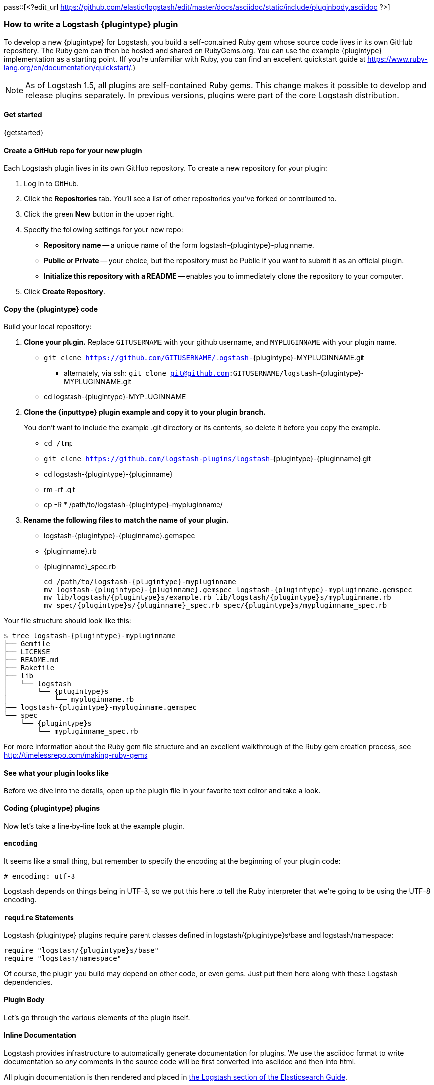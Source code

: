 pass::[<?edit_url https://github.com/elastic/logstash/edit/master/docs/asciidoc/static/include/pluginbody.asciidoc ?>]

=== How to write a Logstash {plugintype} plugin

To develop a new {plugintype} for Logstash, you build a self-contained Ruby gem
whose source code lives in its own GitHub repository. The Ruby gem can then be
hosted and shared on RubyGems.org. You can use the example {plugintype}
implementation as a starting point. (If you're unfamiliar with
Ruby, you can find an excellent quickstart guide at
https://www.ruby-lang.org/en/documentation/quickstart/[].)

NOTE: As of Logstash 1.5, all plugins are self-contained Ruby gems. This change
makes it possible to develop and release plugins separately. In previous
versions, plugins were part of the core Logstash distribution.

==== Get started

{getstarted}

==== Create a GitHub repo for your new plugin
Each Logstash plugin lives in its own GitHub repository. To create a new repository for your plugin:

. Log in to GitHub.
. Click the **Repositories** tab. You'll see a list of other repositories you've forked or contributed to.
. Click the green **New** button in the upper right.
. Specify the following settings for your new repo:
** **Repository name** -- a unique name of the form +logstash-pass:attributes[{plugintype}]-pluginname+.
** **Public or Private** -- your choice, but the repository must be Public if you want to submit it as an official plugin.
** **Initialize this repository with a README** -- enables you to immediately clone the repository to your computer.
. Click **Create Repository**.

==== Copy the {plugintype} code

Build your local repository:

. **Clone your plugin.** Replace `GITUSERNAME` with your github username, and
`MYPLUGINNAME` with your plugin name.
** `git clone https://github.com/GITUSERNAME/logstash-`+pass:attributes[{plugintype}]-MYPLUGINNAME.git+
*** alternately, via ssh: `git clone git@github.com:GITUSERNAME/logstash`+-pass:attributes[{plugintype}]-MYPLUGINNAME.git+
** +cd logstash-pass:attributes[{plugintype}]-MYPLUGINNAME+

. **Clone the {inputtype} plugin example and copy it to your plugin branch.**
+
You don't want to include the example .git directory or its contents, so delete
it before you copy the example.
+
** `cd /tmp`
** `git clone https://github.com/logstash-plugins/logstash`+-{plugintype}-{pluginname}.git+
** +cd logstash-pass:attributes[{plugintype}]-pass:attributes[{pluginname}]+
** +rm -rf .git+
** +cp -R * /path/to/logstash-pass:attributes[{plugintype}]-mypluginname/+

. **Rename the following files to match the name of your plugin.**
** +logstash-pass:attributes[{plugintype}]-pass:attributes[{pluginname}].gemspec+
** +pass:attributes[{pluginname}].rb+
** +pass:attributes[{pluginname}]_spec.rb+
+
[source,txt]
[subs="attributes"]
----
cd /path/to/logstash-{plugintype}-mypluginname
mv logstash-{plugintype}-{pluginname}.gemspec logstash-{plugintype}-mypluginname.gemspec
mv lib/logstash/{plugintype}s/example.rb lib/logstash/{plugintype}s/mypluginname.rb
mv spec/{plugintype}s/{pluginname}_spec.rb spec/{plugintype}s/mypluginname_spec.rb
----

Your file structure should look like this:

[source,txt]
[subs="attributes"]
----------------------------------
$ tree logstash-{plugintype}-mypluginname
├── Gemfile
├── LICENSE
├── README.md
├── Rakefile
├── lib
│   └── logstash
│       └── {plugintype}s
│           └── mypluginname.rb
├── logstash-{plugintype}-mypluginname.gemspec
└── spec
    └── {plugintype}s
        └── mypluginname_spec.rb
----------------------------------

For more information about the Ruby gem file structure and an excellent
walkthrough of the Ruby gem creation process, see
http://timelessrepo.com/making-ruby-gems

==== See what your plugin looks like

Before we dive into the details, open up the plugin file in your favorite text editor
and take a look.

// /////////////////////////////////////////////////////////////////////////////
// Input (conditionally recognized by the presence of the run_method attribute)
// /////////////////////////////////////////////////////////////////////////////
ifdef::run_method[]
ifndef::blockinput[]
[source,ruby]
[subs="attributes"]
----------------------------------
# encoding: utf-8
require "logstash/{plugintype}s/base"
require "logstash/namespace"
require "stud/interval"
require "socket" # for Socket.gethostname

# Add any asciidoc formatted documentation here
# Generate a repeating message.
#
# This plugin is intended only as an example.

class LogStash::{pluginclass}::{pluginnamecap} < LogStash::{pluginclass}::Base
  config_name "example"

  # If undefined, Logstash will complain, even if codec is unused.
  default :codec, "plain"

  # The message string to use in the event.
  config :message, :validate => :string, :default => "Hello World!"

  # Set how frequently messages should be sent.
  #
  # The default, `1`, means send a message every second.
  config :interval, :validate => :number, :default => 1

  public
  def register
    @host = Socket.gethostname
  end # def register

  def run(queue)
    Stud.interval(@interval) do
      event = LogStash::Event.new("message" => @message, "host" => @host)
      decorate(event)
      queue << event
    end # loop
  end # def run

end # class LogStash::{pluginclass}::{pluginnamecap}
----------------------------------
endif::blockinput[]
endif::run_method[]

// /////////////////////////////////////////////////////////////////////////////
// Codec (conditionally recognized by the presence of the encode_method
// attribute)
// /////////////////////////////////////////////////////////////////////////////
ifdef::encode_method[]
ifndef::blockcodec[]
[source,ruby]
[subs="attributes"]
----------------------------------
# encoding: utf-8
require "logstash/{plugintype}s/base"
require "logstash/codecs/line"

# Add any asciidoc formatted documentation here
class LogStash::{pluginclass}::{pluginnamecap} < LogStash::{pluginclass}::Base

  # This example codec will append a string to the message field
  # of an event, either in the decoding or encoding methods
  #
  # This is only intended to be used as an example.
  #
  # input {
  #   stdin { codec => example }
  # }
  #
  # or
  #
  # output {
  #   stdout { codec => example }
  # }
  config_name "example"

  # Append a string to the message
  config :append, :validate => :string, :default => ', Hello World!'

  public
  def register
    @lines = LogStash::Codecs::Line.new
    @lines.charset = "UTF-8"
  end

  public
  def decode(data)
    @lines.decode(data) do |line|
      replace = { "message" => line["message"].to_s + @append }
      yield LogStash::Event.new(replace)
    end
  end # def decode

  public
  def encode(event)
    @on_event.call(event, event["message"].to_s + @append + NL)
  end # def encode

end # class LogStash::{pluginclass}::{pluginnamecap}
----------------------------------
endif::blockcodec[]
endif::encode_method[]

// /////////////////////////////////////////////////////////////////////////////
// Filter (conditionally recognized by the presence of the filter_method
// attribute)
// /////////////////////////////////////////////////////////////////////////////
ifdef::filter_method[]
ifndef::blockfilter[]
[source,ruby]
[subs="attributes"]
----------------------------------
# encoding: utf-8
require "logstash/{plugintype}s/base"
require "logstash/namespace"

# Add any asciidoc formatted documentation here
# This example filter will replace the contents of the default
# message field with whatever you specify in the configuration.
#
# It is only intended to be used as an example.
class LogStash::{pluginclass}::{pluginnamecap} < LogStash::{pluginclass}::Base

  # Setting the config_name here is required. This is how you
  # configure this {plugintype} from your Logstash config.
  #
  # {plugintype} {
  #   {pluginname} { message => "My message..." }
  # }
  config_name "example"

  # Replace the message with this value.
  config :message, :validate => :string, :default => "Hello World!"


  public
  def register
    # Add instance variables
  end # def register

  public
  def filter(event)

    if @message
      # Replace the event message with our message as configured in the
      # config file.
      event["message"] = @message
    end

    # filter_matched should go in the last line of our successful code
    filter_matched(event)
  end # def {plugintype}

end # class LogStash::{pluginclass}::{pluginnamecap}
----------------------------------
endif::blockfilter[]
endif::filter_method[]

// /////////////////////////////////////////////////////////////////////////////
// Output (conditionally recognized by the presence of the receive_method
// attribute)
// /////////////////////////////////////////////////////////////////////////////
ifdef::multi_receive_method[]
[source,ruby]
[subs="attributes"]
----------------------------------
# encoding: utf-8
require "logstash/{plugintype}s/base"
require "logstash/namespace"

# Add any asciidoc formatted documentation here
# An example output that does nothing.
class LogStash::{pluginclass}::{pluginnamecap} < LogStash::{pluginclass}::Base
  config_name "example"

  # If declared logstash will only allow a single instance of this plugin
  # to exist, regardless of how many CPU cores logstash detects. This is best
  # used in cases like the File output, where separate threads writing to a single
  # File would only cause problems.
  #
  # respond_to? check needed for backwards compatibility with < 2.2 Logstashes
  declare_workers_not_supported! if self.respond_to?(:declare_workers_not_supported!)

  # If declared threadsafe logstash will only ever create one
  # instance of this plugin per pipeline.
  # That instance will be shared across all workers
  # It is up to the plugin author to correctly write concurrent code!
  #
  # respond_to? check needed for backwards compatibility with < 2.2 Logstashes
  declare_threadsafe! if self.respond_to?(:declare_threadsafe!)

  public
  def register
    # Does the same thing as declare_workers_not_supported!
    # But works in < 2.2 logstashes
    # workers_not_supported
  end # def register

  public
  # Takes an array of events
  def multi_receive(events)
  end # def multi_receive

  public
  # Needed for logstash < 2.2 compatibility
  # Takes events one at a time
  def receive(event)
  end # def receive

end # class LogStash::{pluginclass}::{pluginnamecap}
----------------------------------
endif::multi_receive_method[]

==== Coding {plugintype} plugins

Now let's take a line-by-line look at the example plugin.

==== `encoding`

It seems like a small thing, but remember to specify the encoding at the
beginning of your plugin code:

[source,sh]
----------------------------------
# encoding: utf-8
----------------------------------

Logstash depends on things being in UTF-8, so we put this here to tell the Ruby
interpreter that we’re going to be using the UTF-8 encoding.

==== `require` Statements

Logstash {plugintype} plugins require parent classes defined in
+logstash/pass:attributes[{plugintype}]s/base+ and logstash/namespace:

[source,ruby]
[subs="attributes"]
----------------------------------
require "logstash/{plugintype}s/base"
require "logstash/namespace"
----------------------------------

Of course, the plugin you build may depend on other code, or even gems. Just put
them here along with these Logstash dependencies.

==== Plugin Body

Let's go through the various elements of the plugin itself.

==== Inline Documentation
Logstash provides infrastructure to automatically generate documentation for
plugins. We use the asciidoc format to write documentation so _any_ comments in
the source code will be first converted into asciidoc and then into html.

All plugin documentation is then rendered and placed in
http://www.elasticsearch.org/guide/en/logstash/current/index.html[the Logstash section of the Elasticsearch Guide].

The inline documentation can include code blocks and config examples! To include
Ruby code, use the asciidoc `[source,ruby]` directive:

[source,txt]
[subs="attributes"]
----------------------------------
# Using hashes:
# [source,ruby]
# ----------------------------------
# match => {
#  "field1" => "value1"
#  "field2" => "value2"
#  ...
# }
# ----------------------------------
----------------------------------

In the rendered HTML document, this block would look like:

[]
=========================
Using hashes:
[source,ruby]
----------------------------------
match => {
  "field1" => "value1"
  "field2" => "value2"
  ...
 }
----------------------------------
=========================


TIP: For more asciidoc formatting tips, see the excellent reference at
https://github.com/elastic/docs#asciidoc-guide

==== `class` Declaration
The {plugintype} plugin class should be a subclass of
+LogStash::pass:attributes[{pluginclass}]::Base+:

[source,ruby]
[subs="attributes"]
----------------------------------
class LogStash::{pluginclass}::{pluginnamecap} < LogStash::{pluginclass}::Base
----------------------------------

The class name should closely mirror the plugin name, for example:
[source,ruby]
[subs="attributes"]
----
LogStash::{pluginclass}::{pluginnamecap}
----

==== `config_name`
[source,ruby]
[subs="attributes"]
----------------------------------
  config_name "{pluginname}"
----------------------------------
This is the name your plugin will call inside the {plugintype} configuration
block.

If you set +config_name "pass:attributes[{pluginname}]"+ in your plugin code,
the corresponding Logstash configuration block would need to look like this:

// /////////////////////////////////////////////////////////////////////////////
// If encode_method is NOT defined (not a codec)
// /////////////////////////////////////////////////////////////////////////////
ifndef::encode_method[]
ifndef::blockcodec[]
[source,js]
[subs="attributes"]
----------------------------------
{plugintype} {
  {pluginname} {...}
}
----------------------------------
endif::blockcodec[]
endif::encode_method[]

// /////////////////////////////////////////////////////////////////////////////
// If encode_method IS defined (for codecs only)
// /////////////////////////////////////////////////////////////////////////////
ifdef::encode_method[]
ifndef::blockinput[]
[source,js]
[subs="attributes"]
----------------------------------
input {
  codec => {pluginname} {...}
}
----------------------------------

Or if using the codec in an output block:

[source,js]
[subs="attributes"]
----------------------------------
output {
  codec => {pluginname} {...}
}
----------------------------------
endif::blockinput[]
endif::encode_method[]

==== Configuration Parameters
[source,ruby]
----------------------------------
  config :variable_name, :validate => :variable_type, :default => "Default value", :required => boolean, :deprecated => boolean, :obsolete => string
----------------------------------
The configuration, or `config` section allows you to define as many (or as few)
parameters as are needed to enable Logstash to process events.

There are several configuration attributes:

* `:validate` - allows you to enforce passing a particular data type to Logstash
for this configuration option, such as `:string`, `:password`, `:boolean`,
`:number`, `:array`, `:hash`, `:path` (a file-system path), `:codec` (since
1.2.0), `:bytes` (starting in 1.5.0).  Note that this also works as a coercion
in that if I specify "true" for boolean (even though technically a string), it
will become a valid boolean in the config.  This coercion works for the
`:number` type as well where "1.2" becomes a float and "22" is an integer.
* `:default` - lets you specify a default value for a parameter
* `:required` - whether or not this parameter is mandatory (a Boolean `true` or
`false`)
* `:deprecated` - informational (also a Boolean `true` or `false`)
* `:obsolete` - used to declare that a given setting has been removed and is no longer functioning. The idea is to provide an informed upgrade path to users who are still using a now-removed setting.

==== Plugin Methods

{methodheader}

// /////////////////////////////////////////////////////////////////////////////
// If register_method is defined (should be all types)
// /////////////////////////////////////////////////////////////////////////////
ifdef::register_method[]

==== `register` Method
[source,ruby]
[subs="attributes"]
----------------------------------
  public
  def register
  end # def register
----------------------------------

The Logstash `register` method is like an `initialize` method. It was originally
created to enforce having `super` called, preventing headaches for newbies.
(Note: It may go away in favor of `initialize`, in conjunction with some
enforced testing to ensure `super` is called.)

`public` means the method can be called anywhere, not just within the class.
This is the default behavior for methods in Ruby, but it is specified explicitly
here anyway.

You can also assign instance variables here (variables prepended by `@`).
Configuration variables are now in scope as instance variables, like `@message`

endif::register_method[]

// /////////////////////////////////////////////////////////////////////////////
// If filter_method is defined (should only be for filter plugin page)
// /////////////////////////////////////////////////////////////////////////////
ifdef::filter_method[]
ifndef::blockfilter[]

==== `filter` Method

[source,ruby]
[subs="attributes"]
----------------------------------
  public
  def filter(event)

    if @message
      # Replace the event message with our message as configured in the
      # config file.
      event["message"] = @message
    end

  # filter_matched should go in the last line of our successful code
  filter_matched(event)
end # def filter
----------------------------------
The plugin's `filter` method is where the actual filtering work takes place!
Inside the `filter` method you can refer to the event data using the `event`
hash. Configuration variables are now in scope as instance variables, like
`@message`

[source,ruby]
----------------------------------
  filter_matched(event)
----------------------------------
Calling the `filter_matched` method upon succesful execution of the plugin will
ensure that any fields or tags added through the Logstash configuration for this
filter will be handled correctly. For example, any `add_field`, `remove_field`,
`add_tag` and/or `remove_tag` actions will be performed at this time.

Event methods such as `event.cancel` are now available to control the workflow
of the event being processed.
endif::blockfilter[]
endif::filter_method[]

// /////////////////////////////////////////////////////////////////////////////
// If decode_method is defined (should only be for codec plugin page)
// /////////////////////////////////////////////////////////////////////////////
ifdef::decode_method[]
ifndef::blockcodec[]

==== `decode` Method

[source,ruby]
[subs="attributes"]
----------------------------------
  public
  def decode(data)
    @lines.decode(data) do |line|
      replace = { "message" => line["message"].to_s + @append }
      yield LogStash::Event.new(replace)
    end
  end # def decode
----------------------------------
The codec's `decode` method is where data coming in from an input is transformed
into an event.  There are complex examples like the
https://github.com/logstash-plugins/logstash-codec-collectd/blob/master/lib/logstash/codecs/collectd.rb#L386-L484[collectd]
codec, and simpler examples like the https://github.com/logstash-plugins/logstash-codec-spool/blob/master/lib/logstash/codecs/spool.rb#L11-L16[spool]
codec.

There must be a `yield` statement as part of the `decode` method which will
return decoded events to the pipeline.
endif::blockcodec[]
endif::decode_method[]

// /////////////////////////////////////////////////////////////////////////////
// If encode_method is defined (should only be for codec plugin page)
// /////////////////////////////////////////////////////////////////////////////
ifdef::encode_method[]
ifndef::blockcodec[]

==== `encode` Method

[source,ruby]
[subs="attributes"]
----------------------------------
  public
  def encode(event)
    @on_event.call(event, event["message"].to_s + @append + NL)
  end # def encode
----------------------------------
The `encode` method takes an event and serializes it (_encodes_) into another
format.  Good examples of `encode` methods include the simple https://github.com/logstash-plugins/logstash-codec-plain/blob/master/lib/logstash/codecs/plain.rb#L39-L46[plain]
codec, the slightly more involved https://github.com/logstash-plugins/logstash-codec-msgpack/blob/master/lib/logstash/codecs/msgpack.rb#L38-L46[msgpack]
codec, and even an https://github.com/logstash-plugins/logstash-codec-avro/blob/master/lib/logstash/codecs/avro.rb#L38-L45[avro]
codec.

In most cases, your `encode` method should have an `@on_event.call()` statement.
This call will output data per event in the described way.
endif::blockcodec[]
endif::encode_method[]

// /////////////////////////////////////////////////////////////////////////////
// If run_method is defined (should only be for input plugin page)
// /////////////////////////////////////////////////////////////////////////////
ifdef::run_method[]
ifndef::blockinput[]

==== `run` Method

The {pluginname} input plugin has the following `run` Method:

[source,ruby]
[subs="attributes"]
----------------------------------
  def run(queue)
    Stud.interval(@interval) do
      event = LogStash::Event.new("message" => @message, "host" => @host)
      decorate(event)
      queue << event
    end # loop
  end # def run
----------------------------------
The `run` method is where a stream of data from an input becomes an event.

The stream can be plain or generated as with the
https://github.com/logstash-plugins/logstash-input-heartbeat/blob/master/lib/logstash/inputs/heartbeat.rb#L43-L61[heartbeat]
input plugin.  In these cases, though no codec is used,
https://github.com/logstash-plugins/logstash-input-heartbeat/blob/master/lib/logstash/inputs/heartbeat.rb#L17[a default codec]
must be set in the code to avoid errors.

Here's another example `run` method:
[source,ruby]
[subs="attributes"]
----------------------------------
  def run(queue)
    while true
      begin
        # Based on some testing, there is no way to interrupt an IO.sysread nor
        # IO.select call in JRuby.
        data = $stdin.sysread(16384)
        @codec.decode(data) do |event|
          decorate(event)
          event["host"] = @host if !event.include?("host")
          queue << event
        end
      rescue IOError, EOFError, LogStash::ShutdownSignal
        # stdin closed or a requested shutdown
        break
      end
    end # while true
    finished
  end # def run
----------------------------------
In this example, the `data` is being sent to the codec defined in the
configuration block to `decode` the data stream and return an event.

In both examples, the resulting `event` is passed to the `decorate` method:
[source,ruby]
[subs="attributes"]
----------------------------------
      decorate(event)
----------------------------------
This applies any tags you might have set in the input configuration block. For
example, `tags => ["tag1", "tag2"]`.

Also in both examples, the `event`, after being "decorated," is appended to the
queue:
[source,ruby]
[subs="attributes"]
----------------------------------
      queue << event
----------------------------------

This inserts the event into the pipeline.

[TIP]
======
Because input plugins can range from simple to complex, it is helpful to see
more examples of how they have been created:

 - https://github.com/logstash-plugins/logstash-input-syslog/blob/master/lib/logstash/inputs/syslog.rb[syslog]
 - https://github.com/logstash-plugins/logstash-input-zeromq/blob/master/lib/logstash/inputs/zeromq.rb[zeromq]
 - https://github.com/logstash-plugins/logstash-input-stdin/blob/master/lib/logstash/inputs/stdin.rb[stdin]
 - https://github.com/logstash-plugins/logstash-input-tcp/blob/master/lib/logstash/inputs/tcp.rb[tcp]

There are many more more examples in the https://github.com/logstash-plugins?query=logstash-input[logstash-plugin github repository].
======
endif::blockinput[]
endif::run_method[]

// /////////////////////////////////////////////////////////////////////////////
// If multi_receive_method is defined (should only be for output plugin page)
// /////////////////////////////////////////////////////////////////////////////
ifdef::receive_method[]

==== `receive` Method

[source,ruby]
[subs="attributes"]
----------------------------------
  public
  def receive(event)
  end # def event
----------------------------------
This empty `receive` method does absolutely nothing, which is valid code from
the https://github.com/logstash-plugins/logstash-output-null/blob/master/lib/logstash/outputs/null.rb[null]
output plugin.

The `receive` method _receives_ events from the pipeline and further processes
them before sending them to their final destination.  These destinations can
be as varied as https://github.com/logstash-plugins/logstash-output-file/blob/master/lib/logstash/outputs/file.rb[files],
https://github.com/logstash-plugins/logstash-output-elasticsearch/blob/master/lib/logstash/outputs/elasticsearch.rb[elasticsearch],
https://github.com/logstash-plugins/logstash-output-email/blob/master/lib/logstash/outputs/email.rb[email],
https://github.com/logstash-plugins/logstash-output-rabbitmq/blob/master/lib/logstash/outputs/rabbitmq.rb[RabbitMQ],
https://github.com/logstash-plugins/logstash-output-tcp/blob/master/lib/logstash/outputs/tcp.rb[tcp],
https://github.com/logstash-plugins/logstash-output-stdout/blob/master/lib/logstash/outputs/stdout.rb[stdout],
and dozens more!

Output plugins do not require you to make use of codecs, but you can use a
codec by including code similar to this:
[source,ruby]
[subs="attributes"]
----------------------------------
  public
  def receive(event)
    return unless output?(event)
    @codec.encode(event)
  end # def receive
----------------------------------

For more examples of output plugins, see the https://github.com/logstash-plugins?query=logstash-output[logstash-plugin github repository].

endif::receive_method[]

// Teardown is now in the base class... can be pruned?
// /////////////////////////////////////////////////////////////////////////////
// If close_method is defined (should only be for input or output plugin page)
// /////////////////////////////////////////////////////////////////////////////
// ifdef::close_method[]
// [float]
// ==== `close` Method
// [source,ruby]
// [subs="attributes"]
// ----------------------------------
// public
// def close
//   @udp.close if @udp && !@udp.closed?
// end
// ----------------------------------
// The `close` method is not present in all input or output plugins.  It is
// called when a shutdown happens to ensure that sockets, files, connections and
// threads are all closed down properly.  If your plugin uses these connections,
// you should include a close method.
// endif::close_method[]

==== Building the Plugin

At this point in the process you have coded your plugin and are ready to build
a Ruby Gem from it.  The following steps will help you complete the process.

==== External dependencies

A `require` statement in Ruby is used to include necessary code. In some cases
your plugin may require additional files.  For example, the collectd plugin
https://github.com/logstash-plugins/logstash-codec-collectd/blob/master/lib/logstash/codecs/collectd.rb#L148[uses]
the `types.db` file provided by collectd.  In the main directory of your plugin,
a file called `vendor.json` is where these files are described.

The `vendor.json` file contains an array of JSON objects, each describing a file
dependency. This example comes from the
https://github.com/logstash-plugins/logstash-codec-collectd/blob/master/vendor.json[collectd]
codec plugin:

[source,txt]
----------------------------------
[{
        "sha1": "a90fe6cc53b76b7bdd56dc57950d90787cb9c96e",
        "url": "http://collectd.org/files/collectd-5.4.0.tar.gz",
        "files": [ "/src/types.db" ]
}]
----------------------------------

** `sha1` is the sha1 signature used to verify the integrity of the file
referenced by `url`.
** `url` is the address from where Logstash will download the file.
** `files` is an optional array of files to extract from the downloaded file.
Note that while tar archives can use absolute or relative paths, treat them as
absolute in this array.  If `files` is not present, all files will be
uncompressed and extracted into the vendor directory.

Another example of the `vendor.json` file is the
https://github.com/logstash-plugins/logstash-filter-geoip/blob/master/vendor.json[`geoip` filter]

The process used to download these dependencies is to call `rake vendor`.  This
will be discussed further in the testing section of this document.

Another kind of external dependency is on jar files.  This will be described
in the "Add a `gemspec` file" section.

==== Add a Gemfile

Gemfiles allow Ruby's Bundler to maintain the dependencies for your plugin.
Currently, all we'll need is the Logstash gem, for testing, but if you require
other gems, you should add them in here.

TIP: See http://bundler.io/gemfile.html[Bundler's Gemfile page] for more details.

[source,ruby]
[subs="attributes"]
----------------------------------
source 'https://rubygems.org'
gemspec
gem "logstash", :github => "elastic/logstash", :branch => "{branch}"
----------------------------------

==== Add a `gemspec` file
Gemspecs define the Ruby gem which will be built and contain your plugin.

TIP: More information can be found on the
http://guides.rubygems.org/specification-reference/[Rubygems Specification page].

[source,ruby]
[subs="attributes"]
----------------------------------
Gem::Specification.new do |s|
  s.name = 'logstash-{plugintype}-{pluginname}'
  s.version = '0.1.0'
  s.licenses = ['Apache License (2.0)']
  s.summary = "This {plugintype} does x, y, z in Logstash"
  s.description = "This gem is a logstash plugin required to be installed on top of the Logstash core pipeline using $LS_HOME/bin/logstash-plugin install gemname. This gem is not a stand-alone program"
  s.authors = ["Elastic"]
  s.email = 'info@elastic.co'
  s.homepage = "http://www.elastic.co/guide/en/logstash/current/index.html"
  s.require_paths = ["lib"]

  # Files
  s.files = Dir['lib/**/*','spec/**/*','vendor/**/*','*.gemspec','*.md','CONTRIBUTORS','Gemfile','LICENSE','NOTICE.TXT']
   # Tests
  s.test_files = s.files.grep(%r{^(test|spec|features)/})

  # Special flag to let us know this is actually a logstash plugin
  s.metadata = { "logstash_plugin" => "true", "logstash_group" => "{plugintype}" }

  # Gem dependencies
  s.add_runtime_dependency 'logstash-core', '>= 1.4.0', '< 2.0.0'
  s.add_development_dependency 'logstash-devutils'
end
----------------------------------

It is appropriate to change these values to fit your plugin. In particular,
`s.name` and `s.summary` shoud reflect your plugin's name and behavior.

`s.licenses` and `s.version` are also important and will come into play when
you are ready to publish your plugin.

Logstash and all its plugins are licensed under
https://github.com/elastic/logstash/blob/master/LICENSE[Apache License, version 2 ("ALv2")].
If you make your plugin publicly available via http://rubygems.org[RubyGems.org],
please make sure to have this line in your gemspec:

* `s.licenses = ['Apache License (2.0)']`

The gem version, designated by `s.version`, helps track changes to plugins over
time.

**Version messaging from Logstash**

If you start Logstash with the `--verbose` flag, you will see messages like
these to indicate the relative maturity indicated by the plugin version number:

** **0.1.x**
+
-----
This plugin isn't well supported by the community and likely has no maintainer.
-----

** **0.9.x**
+
-----
This plugin should work but would benefit from use by folks like you. Please let us know if you find bugs or have suggestions on how to improve this plugin.
-----

** **1.x.x**
You will no longer see a message indicating potential code immaturity when a
plugin reaches version 1.0.0

==== Runtime & Development Dependencies

At the bottom of the `gemspec` file is a section with a comment:
`Gem dependencies`.  This is where any other needed gems must be mentioned. If
a gem is necessary for your plugin to function, it is a runtime dependency. If
a gem are only used for testing, then it would be a development dependency.

[NOTE]
=========================
You can also have versioning requirements for your dependencies--including other
Logstash plugins:

[source,ruby]
[subs="attributes"]
----------------------------------
  # Gem dependencies
  s.add_runtime_dependency 'logstash-core', '>= 1.4.0', '< 2.0.0'
  s.add_development_dependency 'logstash-devutils'
----------------------------------
This gemspec has a runtime dependency on the core Logstash gem and requires that
it have a version number greater than or equal to version 1.4.0 `'>= 1.4.0'`,
and less than version 2.0 `'< 2.0.0'`.
=========================


IMPORTANT: All plugins have a runtime dependency on the `logstash` core gem, and
a development dependency on `logstash-devutils`.

==== Jar dependencies

In some cases, such as the
https://github.com/logstash-plugins/logstash-output-elasticsearch/blob/master/logstash-output-elasticsearch.gemspec#L22-L23[Elasticsearch output plugin],
your code may depend on a jar file.  In cases such as this, the dependency is
added in the gemspec file in this manner:

[source,ruby]
[subs="attributes"]
----------------------------------
  # Jar dependencies
  s.requirements << "jar 'org.elasticsearch:elasticsearch', '1.4.0'"
  s.add_runtime_dependency 'jar-dependencies'
----------------------------------

With these both defined, the install process will search for the required jar
file at http://mvnrepository.com and download the specified version.

==== Add Tests

Logstash loves tests. Lots of tests. If you're using your new {plugintype}
plugin in a production environment, you'll want to have some tests to ensure you
are not breaking any existing functionality.

NOTE: A full exposition on RSpec is outside the scope of this document. Learn
more about RSpec at http://rspec.info

For help learning about tests and testing, look in the
+spec/pass:attributes[{plugintype}]s/+ directory of several other similar
plugins.

==== Clone and test!

Now let's start with a fresh clone of the plugin, build it and run the tests.

* **Clone your plugin into a temporary location** Replace `GITUSERNAME` with
your github username, and `MYPLUGINNAME` with your plugin name.
** `git clone https://github.com/GITUSERNAME/logstash-`+pass:attributes[{plugintype}]-MYPLUGINNAME.git+
*** alternately, via ssh: `git clone git@github.com:GITUSERNAME/logstash-`+pass:attributes[{plugintype}]-MYPLUGINNAME.git+
** +cd logstash-pass:attributes[{plugintype}]-MYPLUGINNAME+

Then, you'll need to install your plugins dependencies with bundler:

----------------------------------
bundle install
----------------------------------

[IMPORTANT]
======

If your plugin has an external file dependency described in `vendor.json`, you
must download that dependency before running or testing.  You can do this by
running:

----------------------------------
rake vendor
----------------------------------
======

And finally, run the tests:

----------------------------------
bundle exec rspec
----------------------------------

You should see a success message, which looks something like this:

----------------------------------
Finished in 0.034 seconds
1 example, 0 failures
----------------------------------

Hooray! You're almost there! (Unless you saw failures... you should fix those
  first).

==== Building and Testing

Now you're ready to build your (well-tested) plugin into a Ruby gem.

==== Build
You already have all the necessary ingredients, so let's go ahead and run the
build command:

[source,sh]
[subs="attributes"]
----------------------------------
gem build logstash-{plugintype}-{pluginname}.gemspec
----------------------------------

That's it!  Your gem should be built and be in the same path with the name
[source,sh]
[subs="attributes"]
----------------------------------
logstash-{plugintype}-mypluginname-0.1.0.gem
----------------------------------
The `s.version` number from your gemspec file will provide the gem version, in
this case, `0.1.0`.

==== Test installation

You should test install your plugin into a clean installation of Logstash.
Download the latest version from the
https://www.elastic.co/downloads/logstash/[Logstash downloads page].

. Untar and cd in to the directory:
+
[source,sh]
[subs="attributes"]
----------------------------------
curl -O https://download.elastic.co/logstash/logstash/logstash-{logstash_version}.tar.gz
tar xzvf logstash-{logstash_version}.tar.gz
cd logstash-{logstash_version}
----------------------------------
. Using the plugin tool, we can install the gem we just built.
+
* Replace `/my/logstash/plugins` with  the correct path to the gem for your
environment, and `0.1.0` with the correct version number from the gemspec file.
+
[source,sh]
[subs="attributes"]
----------------------------------
bin/logstash-plugin install /my/logstash/plugins/logstash-{plugintype}-{pluginname}/logstash-{plugintype}-{pluginname}-0.1.0.gem
----------------------------------
+
* After running this, you should see feedback from Logstash that it was
successfully installed:
+
[source,sh]
[subs="attributes"]
----------------------------------
validating /my/logstash/plugins/logstash-{plugintype}-{pluginname}/logstash-{plugintype}-{pluginname}-0.1.0.gem >= 0
Valid logstash plugin. Continuing...
Successfully installed 'logstash-{plugintype}-{pluginname}' with version '0.1.0'
----------------------------------
+
[TIP]
=======
You can also use the Logstash plugin tool to determine which plugins are
currently available:

[source,sh]
----------------------------------
bin/logstash-plugin list
----------------------------------
Depending on what you have installed, you might see a short or long list of
plugins: inputs, codecs, filters and outputs.
=======
+
. Now try running Logstash with a simple configuration passed in via the
command-line, using the `-e` flag.
[NOTE]
Your results will depend on what your {plugintype} plugin is designed to do.

ifdef::run_method[]
ifndef::blockinput[]
[source,sh]
[subs="attributes"]
----------------------------------
bin/logstash -e 'input { {pluginname}{} } output {stdout { codec => rubydebug }}'
----------------------------------

The {pluginname} {plugintype} plugin will send the contents of `message` (with a
default message of "Hello World!") every second.

[source,sh]
[subs="attributes"]
----------------------------------
{
       "message" => "Hello World!",
      "@version" => "1",
    "@timestamp" => "2015-01-27T19:17:18.932Z",
          "host" => "cadenza"
}
----------------------------------

Feel free to experiment and test this by changing the `message` and `interval` parameters:
[source,sh]
[subs="attributes"]
----------------------------------
bin/logstash -e 'input { {pluginname}{ message => "A different message" interval => 5 } } output {stdout { codec => rubydebug }}'
----------------------------------
endif::blockinput[]
endif::run_method[]

ifdef::encode_method[]
ifndef::blockcodec[]
[source,sh]
[subs="attributes"]
----------------------------------
bin/logstash -e 'input { stdin{ codec => {pluginname}{}} } output {stdout { codec => rubydebug }}'
----------------------------------

The {pluginname} {plugintype} plugin will append the contents of `append` (which
by default appends ", Hello World!")

After starting Logstash, type something, for example "Random output string".
The resulting output message field contents should be,
"Random output string, Hello World!":

[source,sh]
[subs="attributes"]
----------------------------------
Random output string
{
       "message" => "Random output string, Hello World!",
      "@version" => "1",
    "@timestamp" => "2015-01-27T19:17:18.932Z",
          "host" => "cadenza"
}
----------------------------------

Feel free to experiment and test this by changing the `append` parameter:
[source,sh]
[subs="attributes"]
----------------------------------
bin/logstash -e 'input { stdin{ codec => {pluginname}{ append => ", I am appending this! }} } output {stdout { codec => rubydebug }}'
----------------------------------

endif::blockcodec[]
endif::encode_method[]

ifdef::filter_method[]
ifndef::blockfilter[]
[source,sh]
[subs="attributes"]
----------------------------------
bin/logstash -e 'input { stdin{} } {plugintype} { {pluginname} {} } output {stdout { codec => rubydebug }}'
----------------------------------

Test your filter by sending input through `stdin` and output (after filtering)
through `stdout` with the `rubydebug` codec, which enhances readability.

In the case of the {pluginname} {plugintype} plugin, any text you send will be
replaced by the contents of the `message` configuration parameter, the default
value being "Hello World!":

[source,sh]
[subs="attributes"]
----------------------------------
Testing 1, 2, 3
{
       "message" => "Hello World!",
      "@version" => "1",
    "@timestamp" => "2015-01-27T19:17:18.932Z",
          "host" => "cadenza"
}
----------------------------------

Feel free to experiment and test this by changing the `message` parameter:
[source,sh]
[subs="attributes"]
----------------------------------
bin/logstash -e 'input { stdin{} } {plugintype} { {pluginname} { message => "This is a new message!"} } output {stdout { codec => rubydebug }}'
----------------------------------

endif::blockfilter[]
endif::filter_method[]

ifdef::receive_method[]

It is harder to display console proof of a working output--with the notable
exception of the `stdout` plugin.

[source,sh]
[subs="attributes"]
----------------------------------
bin/logstash -e 'input { stdin {} } output { {pluginname}{} }'
----------------------------------

Depending on your plugin, you may or may not be immediately able to tell it is
working.  If your output plugin sends to a network socket, you may want to set
up a listener to test the results.  Through your testing, you should be able to
verify that your target is receiving the expected results.

endif::receive_method[]

Congratulations! You've built, deployed and successfully run a Logstash
{plugintype}.

==== Submitting your plugin to http://rubygems.org[RubyGems.org] and https://github.com/logstash-plugins[logstash-plugins]

Logstash uses http://rubygems.org[RubyGems.org] as its repository for all plugin
artifacts. Once you have developed your new plugin, you can make it available to
Logstash users by simply publishing it to RubyGems.org.

==== Licensing
Logstash and all its plugins are licensed under
https://github.com/elasticsearch/logstash/blob/master/LICENSE[Apache License, version 2 ("ALv2")].
If you make your plugin publicly available via http://rubygems.org[RubyGems.org],
please make sure to have this line in your gemspec:

* `s.licenses = ['Apache License (2.0)']`

==== Publishing to http://rubygems.org[RubyGems.org]

To begin, you’ll need an account on RubyGems.org

* https://rubygems.org/sign_up[Sign-up for a RubyGems account].

After creating an account,
http://guides.rubygems.org/rubygems-org-api/#api-authorization[obtain] an API
key from RubyGems.org. By default, RubyGems uses the file `~/.gem/credentials`
to store your API key. These credentials will be used to publish the gem.
Replace `username` and `password` with the credentials you created at
RubyGems.org:

[source,sh]
----------------------------------
curl -u username:password https://rubygems.org/api/v1/api_key.yaml > ~/.gem/credentials
chmod 0600 ~/.gem/credentials
----------------------------------

Before proceeding, make sure you have the right version in your gemspec file
and commit your changes.

* `s.version = '0.1.0'`

To publish version 0.1.0 of your new logstash gem:

[source,sh]
----------------------------------
bundle install
bundle exec rake vendor
bundle exec rspec
bundle exec rake publish_gem
----------------------------------

[NOTE]
========
Executing `rake publish_gem`:

. Reads the version from the gemspec file (`s.version = '0.1.0'`)
. Checks in your local repository if a tag exists for that version. If the tag
already exists, it aborts the process. Otherwise, it creates a new version tag
in your local repository.
. Builds the gem
. Publishes the gem to RubyGems.org
========

That's it! Your plugin is published! Logstash users can now install your plugin
by running:

[source,sh]
[subs="attributes"]
----------------------------------
bin/logstash-plugin install logstash-{plugintype}-mypluginname
----------------------------------

==== Contributing your source code to https://github.com/logstash-plugins[logstash-plugins]

It is not required to contribute your source code to
https://github.com/logstash-plugins[logstash-plugins] github organization, but
we always welcome new plugins!

==== Benefits

Some of the many benefits of having your plugin in the logstash-plugins
repository are:

* **Discovery** Your plugin will appear in the http://www.elasticsearch.org/guide/en/logstash/current/index.html[Logstash Reference],
where Logstash users look first for plugins and documentation.
* **Documentation** Your plugin documentation will automatically be added to the
 http://www.elasticsearch.org/guide/en/logstash/current/index.html[Logstash Reference].
* **Testing** With our testing infrastructure, your plugin will be continuously
tested against current and future releases of Logstash.  As a result, users will
have the assurance that if incompatibilities arise, they will be quickly
discovered and corrected.

==== Acceptance Guidelines

* **Code Review** Your plugin must be reviewed by members of the community for
coherence, quality, readability, stability and security.
* **Tests** Your plugin must contain tests to be accepted.  These tests are also
subject to code review for scope and completeness.  It's ok if you don't know
how to write tests -- we will guide you. We are working on publishing a guide to
creating tests for Logstash which will make it easier.  In the meantime, you can
refer to http://betterspecs.org/ for examples.

To begin migrating your plugin to logstash-plugins, simply create a new
https://github.com/elasticsearch/logstash/issues[issue] in
the Logstash repository. When the acceptance guidelines are completed, we will
facilitate the move to the logstash-plugins organization using the recommended
https://help.github.com/articles/transferring-a-repository/#transferring-from-a-user-to-an-organization[github process].

pass::[<?edit_url?>]
